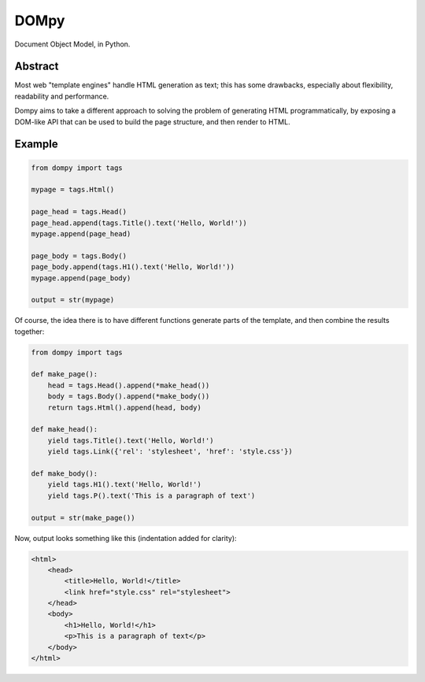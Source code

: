 DOMpy
#####

Document Object Model, in Python.

.. image:: https://img.shields.io/travis/rshk/dompy/master.svg
    :target: https://travis-ci.org/rshk/dompy

.. image:: https://img.shields.io/pypi/v/dompy.svg
    :target: https://pypi.python.org/pypi/dompy

.. image:: https://img.shields.io/pypi/l/dompy.svg
    :target: https://pypi.python.org/pypi/dompy

.. image:: https://img.shields.io/pypi/status/dompy.svg
    :target: https://pypi.python.org/pypi/dompy

.. image:: https://img.shields.io/pypi/pyversions/dompy.svg
    :target: https://pypi.python.org/pypi/dompy


Abstract
========

Most web "template engines" handle HTML generation as text; this has
some drawbacks, especially about flexibility, readability and
performance.

Dompy aims to take a different approach to solving the problem of
generating HTML programmatically, by exposing a DOM-like API that can
be used to build the page structure, and then render to HTML.


Example
=======

.. code-block:: python

    from dompy import tags

    mypage = tags.Html()

    page_head = tags.Head()
    page_head.append(tags.Title().text('Hello, World!'))
    mypage.append(page_head)

    page_body = tags.Body()
    page_body.append(tags.H1().text('Hello, World!'))
    mypage.append(page_body)

    output = str(mypage)

Of course, the idea there is to have different functions generate
parts of the template, and then combine the results together:

.. code-block:: python

    from dompy import tags

    def make_page():
        head = tags.Head().append(*make_head())
        body = tags.Body().append(*make_body())
        return tags.Html().append(head, body)

    def make_head():
        yield tags.Title().text('Hello, World!')
        yield tags.Link({'rel': 'stylesheet', 'href': 'style.css'})

    def make_body():
        yield tags.H1().text('Hello, World!')
        yield tags.P().text('This is a paragraph of text')

    output = str(make_page())

Now, output looks something like this (indentation added for clarity):

.. code-block:: html

    <html>
        <head>
            <title>Hello, World!</title>
            <link href="style.css" rel="stylesheet">
        </head>
        <body>
            <h1>Hello, World!</h1>
            <p>This is a paragraph of text</p>
        </body>
    </html>
